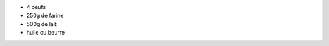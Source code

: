 .. title: Pate a crepes
.. date: 2016-09-18
.. tags: 
.. description: 

* 4 oeufs
* 250g de farine
* 500g de lait
* huile ou beurre

